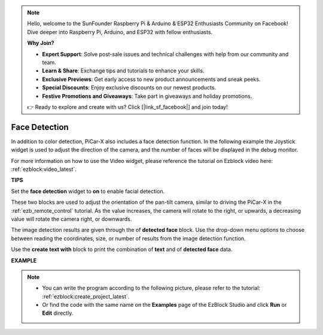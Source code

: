 .. note::

    Hello, welcome to the SunFounder Raspberry Pi & Arduino & ESP32 Enthusiasts Community on Facebook! Dive deeper into Raspberry Pi, Arduino, and ESP32 with fellow enthusiasts.

    **Why Join?**

    - **Expert Support**: Solve post-sale issues and technical challenges with help from our community and team.
    - **Learn & Share**: Exchange tips and tutorials to enhance your skills.
    - **Exclusive Previews**: Get early access to new product announcements and sneak peeks.
    - **Special Discounts**: Enjoy exclusive discounts on our newest products.
    - **Festive Promotions and Giveaways**: Take part in giveaways and holiday promotions.

    👉 Ready to explore and create with us? Click [|link_sf_facebook|] and join today!

Face Detection
======================

In addition to color detection, PiCar-X also includes a face detection function. In the following example the Joystick widget is used to adjust the direction of the camera, and the number of faces will be displayed in the debug monitor.

For more information on how to use the Video widget, please reference the tutorial on Ezblock video here: :ref:`ezblock:video_latest`.

.. image:: img/face_detection.PNG


**TIPS**

.. image:: img/sp210512_141947.png

Set the **face detection** widget to **on** to enable facial detection.

.. image:: img/sp210512_142327.png

These two blocks are used to adjust the orientation of the pan-tilt camera, similar to driving the PiCar-X in the :ref:`ezb_remote_control` tutorial. As the value increases, the camera will rotate to the right, or upwards, a decreasing value will rotate the camera right, or downwards.

.. image:: img/sp210512_142407.png

The image detection results are given through the of **detected face** block. Use the drop-down menu options to choose between reading the coordinates, size, or number of results from the image detection function.

.. image:: img/sp210512_142616.png

Use the **create text with** block to print the combination of **text** and of **detected face** data.

**EXAMPLE**

.. note::

    * You can write the program according to the following picture, please refer to the tutorial: :ref:`ezblock:create_project_latest`.
    * Or find the code with the same name on the **Examples** page of the EzBlock Studio and click **Run** or **Edit** directly.

.. image:: img/sp210512_142830.png